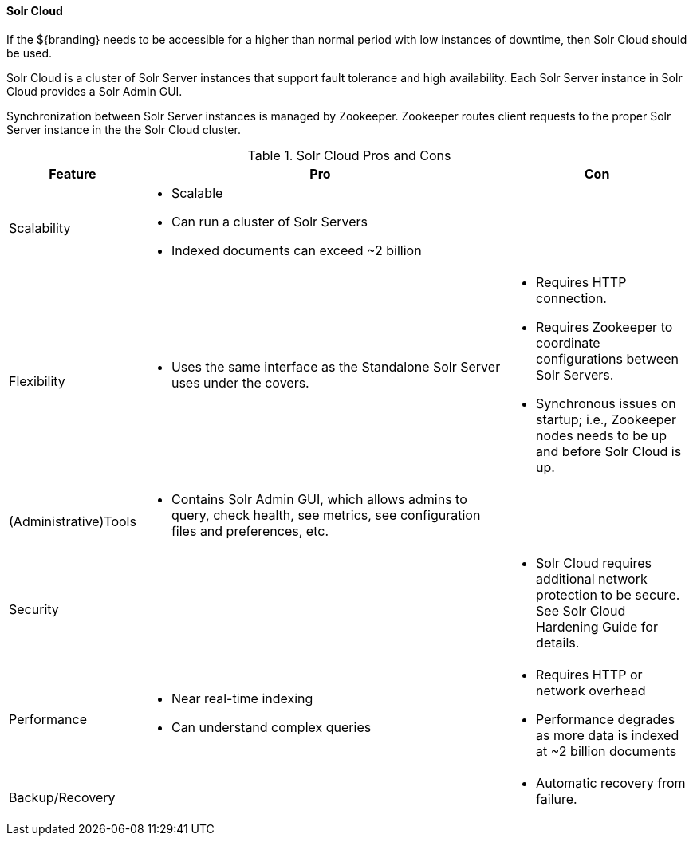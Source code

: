 ==== Solr Cloud

If the ${branding} needs to be accessible for a higher than normal period with low instances of downtime, then Solr Cloud should be used.

Solr Cloud is a cluster of Solr Server instances that support fault tolerance and high availability.
Each Solr Server instance in Solr Cloud provides a Solr Admin GUI.

Synchronization between Solr Server instances is managed by Zookeeper.
Zookeeper routes client requests to the proper Solr Server instance in the the Solr Cloud cluster.

.Solr Cloud Pros and Cons
[cols="1,4a,2a" options="header"]
|===

|Feature
|Pro
|Con

|Scalability
a|* Scalable
* Can run a cluster of Solr Servers
* Indexed documents can exceed ~2 billion
a|

|Flexibility
a|* Uses the same interface as the Standalone Solr Server uses under the covers.
|* Requires HTTP connection.
* Requires Zookeeper to coordinate configurations between Solr Servers.
* Synchronous issues on startup; i.e., Zookeeper nodes needs to be up and before Solr Cloud is up.

|(Administrative)Tools
a|* Contains Solr Admin GUI, which allows admins to query, check health, see metrics, see configuration files and preferences, etc.
a|

|Security
a|
a|* Solr Cloud requires additional network protection to be secure.
See Solr Cloud Hardening Guide for details.

|Performance
a|* Near real-time indexing
* Can understand complex queries
a|* Requires HTTP or network overhead
* Performance degrades as more data is indexed at ~2 billion documents

|Backup/Recovery
a|
a|* Automatic recovery from failure.

|===

